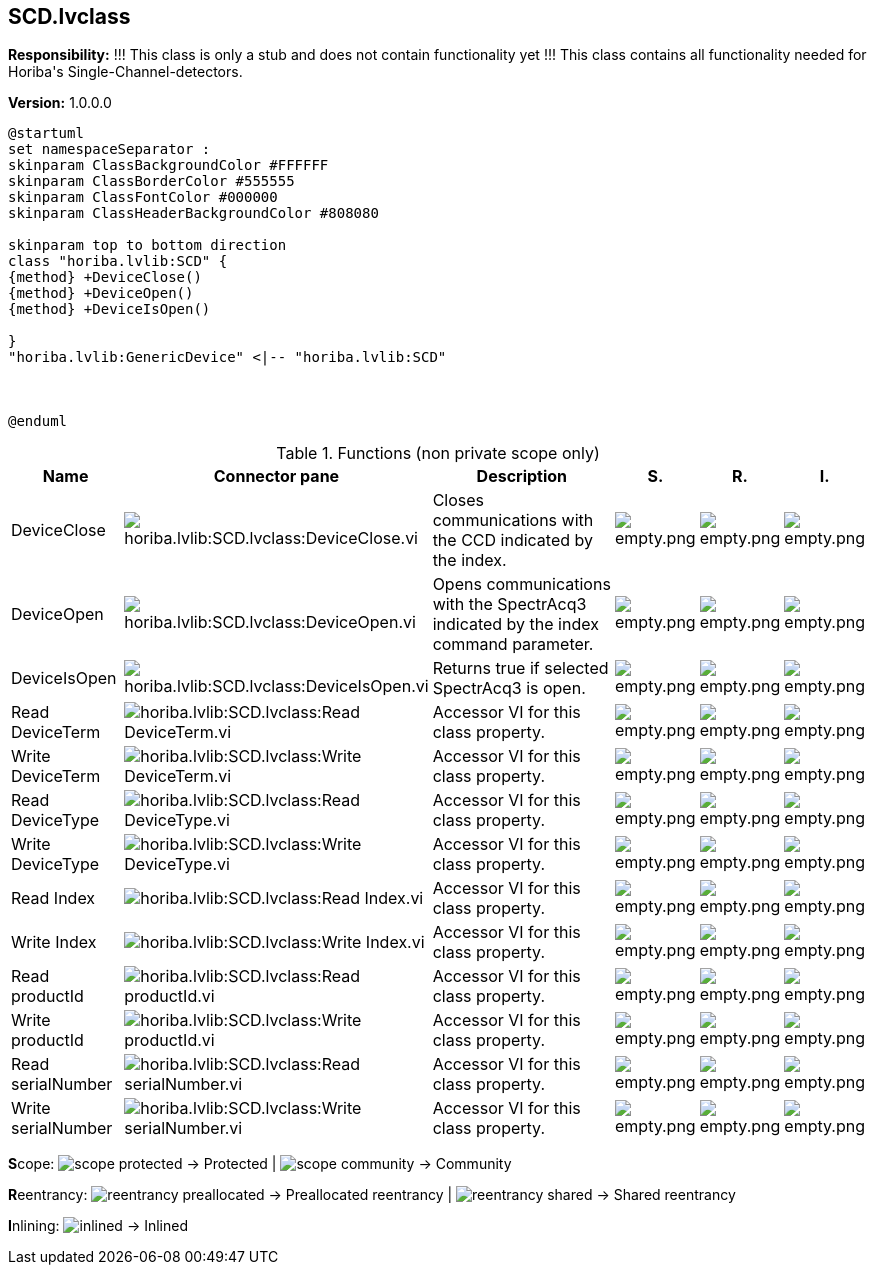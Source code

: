 == SCD.lvclass

*Responsibility:*
+++!!! This class is only a stub and does not contain functionality yet !!!+++
+++This class contains all functionality needed for Horiba's Single-Channel-detectors.+++


*Version:* 1.0.0.0

[plantuml, format="svg", align="center"]
....
@startuml
set namespaceSeparator :
skinparam ClassBackgroundColor #FFFFFF
skinparam ClassBorderColor #555555
skinparam ClassFontColor #000000
skinparam ClassHeaderBackgroundColor #808080

skinparam top to bottom direction
class "horiba.lvlib:SCD" {
{method} +DeviceClose()
{method} +DeviceOpen()
{method} +DeviceIsOpen()

}
"horiba.lvlib:GenericDevice" <|-- "horiba.lvlib:SCD"



@enduml
....

.Functions (non private scope only)
[cols="<.<4d,<.<8a,<.<12d,<.<1a,<.<1a,<.<1a", %autowidth, frame=all, grid=all, stripes=none]
|===
|Name |Connector pane |Description |S. |R. |I.

|DeviceClose
|image:horiba.lvlib_SCD.lvclass_DeviceClose.vi.png[horiba.lvlib:SCD.lvclass:DeviceClose.vi]
|+++Closes communications with the CCD indicated by the index.+++

|image:empty.png[empty.png]
|image:empty.png[empty.png]
|image:empty.png[empty.png]

|DeviceOpen
|image:horiba.lvlib_SCD.lvclass_DeviceOpen.vi.png[horiba.lvlib:SCD.lvclass:DeviceOpen.vi]
|+++Opens communications with the SpectrAcq3 indicated by the index command parameter.+++

|image:empty.png[empty.png]
|image:empty.png[empty.png]
|image:empty.png[empty.png]

|DeviceIsOpen
|image:horiba.lvlib_SCD.lvclass_DeviceIsOpen.vi.png[horiba.lvlib:SCD.lvclass:DeviceIsOpen.vi]
|+++Returns true if selected SpectrAcq3 is open.+++

|image:empty.png[empty.png]
|image:empty.png[empty.png]
|image:empty.png[empty.png]

|Read DeviceTerm
|image:horiba.lvlib_SCD.lvclass_Read_DeviceTerm.vi.png[horiba.lvlib:SCD.lvclass:Read DeviceTerm.vi]
|+++Accessor VI for this class property. +++

|image:empty.png[empty.png]
|image:empty.png[empty.png]
|image:empty.png[empty.png]

|Write DeviceTerm
|image:horiba.lvlib_SCD.lvclass_Write_DeviceTerm.vi.png[horiba.lvlib:SCD.lvclass:Write DeviceTerm.vi]
|+++Accessor VI for this class property. +++

|image:empty.png[empty.png]
|image:empty.png[empty.png]
|image:empty.png[empty.png]

|Read DeviceType
|image:horiba.lvlib_SCD.lvclass_Read_DeviceType.vi.png[horiba.lvlib:SCD.lvclass:Read DeviceType.vi]
|+++Accessor VI for this class property. +++

|image:empty.png[empty.png]
|image:empty.png[empty.png]
|image:empty.png[empty.png]

|Write DeviceType
|image:horiba.lvlib_SCD.lvclass_Write_DeviceType.vi.png[horiba.lvlib:SCD.lvclass:Write DeviceType.vi]
|+++Accessor VI for this class property. +++

|image:empty.png[empty.png]
|image:empty.png[empty.png]
|image:empty.png[empty.png]

|Read Index
|image:horiba.lvlib_SCD.lvclass_Read_Index.vi.png[horiba.lvlib:SCD.lvclass:Read Index.vi]
|+++Accessor VI for this class property. +++

|image:empty.png[empty.png]
|image:empty.png[empty.png]
|image:empty.png[empty.png]

|Write Index
|image:horiba.lvlib_SCD.lvclass_Write_Index.vi.png[horiba.lvlib:SCD.lvclass:Write Index.vi]
|+++Accessor VI for this class property. +++

|image:empty.png[empty.png]
|image:empty.png[empty.png]
|image:empty.png[empty.png]

|Read productId
|image:horiba.lvlib_SCD.lvclass_Read_productId.vi.png[horiba.lvlib:SCD.lvclass:Read productId.vi]
|+++Accessor VI for this class property. +++

|image:empty.png[empty.png]
|image:empty.png[empty.png]
|image:empty.png[empty.png]

|Write productId
|image:horiba.lvlib_SCD.lvclass_Write_productId.vi.png[horiba.lvlib:SCD.lvclass:Write productId.vi]
|+++Accessor VI for this class property. +++

|image:empty.png[empty.png]
|image:empty.png[empty.png]
|image:empty.png[empty.png]

|Read serialNumber
|image:horiba.lvlib_SCD.lvclass_Read_serialNumber.vi.png[horiba.lvlib:SCD.lvclass:Read serialNumber.vi]
|+++Accessor VI for this class property. +++

|image:empty.png[empty.png]
|image:empty.png[empty.png]
|image:empty.png[empty.png]

|Write serialNumber
|image:horiba.lvlib_SCD.lvclass_Write_serialNumber.vi.png[horiba.lvlib:SCD.lvclass:Write serialNumber.vi]
|+++Accessor VI for this class property. +++

|image:empty.png[empty.png]
|image:empty.png[empty.png]
|image:empty.png[empty.png]
|===

**S**cope: image:scope-protected.png[] -> Protected | image:scope-community.png[] -> Community

**R**eentrancy: image:reentrancy-preallocated.png[] -> Preallocated reentrancy | image:reentrancy-shared.png[] -> Shared reentrancy

**I**nlining: image:inlined.png[] -> Inlined
